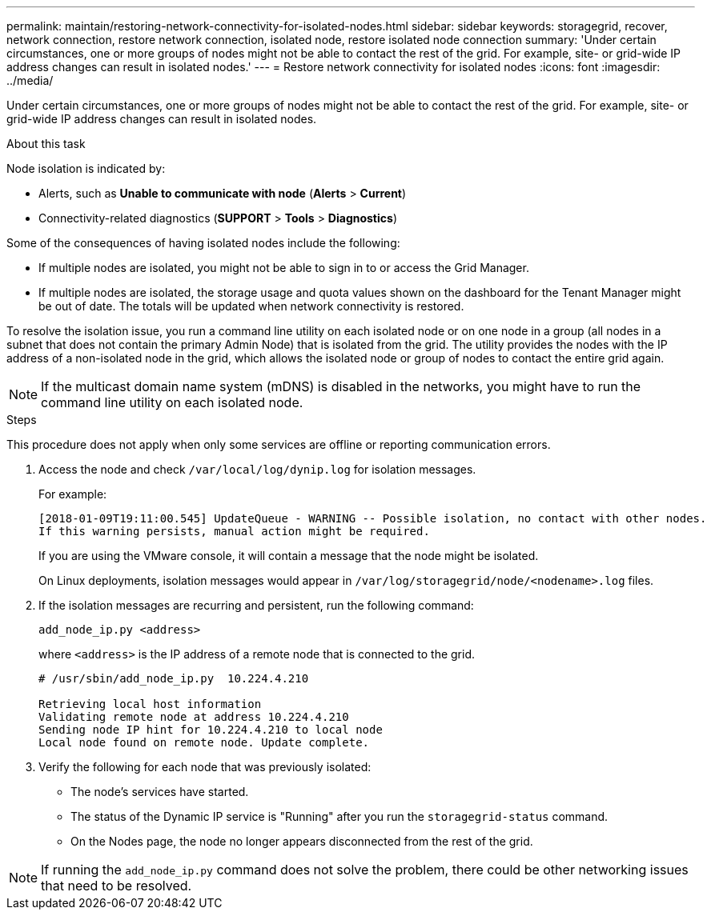 ---
permalink: maintain/restoring-network-connectivity-for-isolated-nodes.html
sidebar: sidebar
keywords: storagegrid, recover, network connection, restore network connection, isolated node, restore isolated node connection
summary: 'Under certain circumstances, one or more groups of nodes might not be able to contact the rest of the grid. For example, site- or grid-wide IP address changes can result in isolated nodes.'
---
= Restore network connectivity for isolated nodes
:icons: font
:imagesdir: ../media/

[.lead]
Under certain circumstances, one or more groups of nodes might not be able to contact the rest of the grid. For example, site- or grid-wide IP address changes can result in isolated nodes.

.About this task

Node isolation is indicated by:

* Alerts, such as *Unable to communicate with node* (*Alerts* > *Current*)
* Connectivity-related diagnostics (*SUPPORT* > *Tools* > *Diagnostics*)

Some of the consequences of having isolated nodes include the following:

* If multiple nodes are isolated, you might not be able to sign in to or access the Grid Manager.
* If multiple nodes are isolated, the storage usage and quota values shown on the dashboard for the Tenant Manager might be out of date. The totals will be updated when network connectivity is restored.

To resolve the isolation issue, you run a command line utility on each isolated node or on one node in a group (all nodes in a subnet that does not contain the primary Admin Node) that is isolated from the grid. The utility provides the nodes with the IP address of a non-isolated node in the grid, which allows the isolated node or group of nodes to contact the entire grid again.

NOTE: If the multicast domain name system (mDNS) is disabled in the networks, you might have to run the command line utility on each isolated node.

.Steps

This procedure does not apply when only some services are offline or reporting communication errors.

. Access the node and check `/var/local/log/dynip.log` for isolation messages.
+
For example:
+
----
[2018-01-09T19:11:00.545] UpdateQueue - WARNING -- Possible isolation, no contact with other nodes.
If this warning persists, manual action might be required.
----
+
If you are using the VMware console, it will contain a message that the node might be isolated.
+
On Linux deployments, isolation messages would appear in `/var/log/storagegrid/node/<nodename>.log` files.

. If the isolation messages are recurring and persistent, run the following command:
+
`add_node_ip.py <address>`
+
where `<address>` is the IP address of a remote node that is connected to the grid.
+
----
# /usr/sbin/add_node_ip.py  10.224.4.210

Retrieving local host information
Validating remote node at address 10.224.4.210
Sending node IP hint for 10.224.4.210 to local node
Local node found on remote node. Update complete.
----

. Verify the following for each node that was previously isolated:
 ** The node's services have started.
 ** The status of the Dynamic IP service is "Running" after you run the `storagegrid-status` command.
 ** On the Nodes page, the node no longer appears disconnected from the rest of the grid.

NOTE: If running the `add_node_ip.py` command does not solve the problem, there could be other networking issues that need to be resolved.